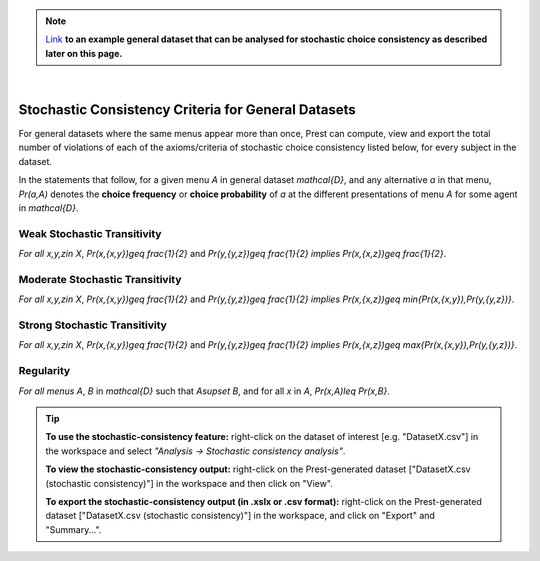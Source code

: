 .. note::
     
     `Link </_static/examples/general-stochastic-consistency.csv>`_
     **to an example general dataset that can be analysed for stochastic choice consistency as described later on this page.**

|

Stochastic Consistency Criteria for General Datasets
====================================================

For general datasets where the same menus appear more than once, 
Prest can compute, view and export the total number of violations 
of each of the axioms/criteria of stochastic choice consistency listed below,
for every subject in the dataset.

In the statements that follow, for a given menu `A` in general dataset `\mathcal{D}`, 
and any alternative `a` in that menu, 
`Pr(a,A)`  denotes the **choice frequency** or **choice probability** of 
`a` at the different presentations of menu `A` for some agent in `\mathcal{D}`.   

.. _weak-stochastic-transitivity:

Weak Stochastic Transitivity
----------------------------
*For all* `x,y,z\in X`, `Pr(x,\{x,y\})\geq \frac{1}{2}` and
`Pr(y,\{y,z\})\geq \frac{1}{2}` *implies* `Pr(x,\{x,z\})\geq \frac{1}{2}`.

.. _moderate-stochastic-transitivity:

Moderate Stochastic Transitivity
--------------------------------
*For all* `x,y,z\in X`, `Pr(x,\{x,y\})\geq \frac{1}{2}` and
`Pr(y,\{y,z\})\geq \frac{1}{2}` *implies* `Pr(x,\{x,z\})\geq \min\{Pr(x,\{x,y\}),Pr(y,\{y,z\})\}`.

.. _strong-stochastic-transitivity:

Strong Stochastic Transitivity
------------------------------
*For all* `x,y,z\in X`, `Pr(x,\{x,y\})\geq \frac{1}{2}` and
`Pr(y,\{y,z\})\geq \frac{1}{2}` *implies* `Pr(x,\{x,z\})\geq \max\{Pr(x,\{x,y\}),Pr(y,\{y,z\})\}`.

.. _regularity-def:

Regularity
----------
*For all menus* `A`, `B` in `\mathcal{D}` such that `A\supset B`, and for all `x` in `A`, 
`Pr(x,A)\leq Pr(x,B\}`.


.. _stochastic-consistency-tip:

.. tip::
     **To use the stochastic-consistency feature:** right-click on the dataset of interest [e.g. "DatasetX.csv"] in the workspace and select *"Analysis -> Stochastic consistency analysis"*.

     **To view the stochastic-consistency output:** right-click on the Prest-generated dataset ["DatasetX.csv (stochastic consistency)"] in the workspace and then click on "View".

     **To export the stochastic-consistency output (in .xslx or .csv format):** right-click on the Prest-generated dataset ["DatasetX.csv (stochastic consistency)"] 
     in the workspace, and click on "Export" and "Summary...".
